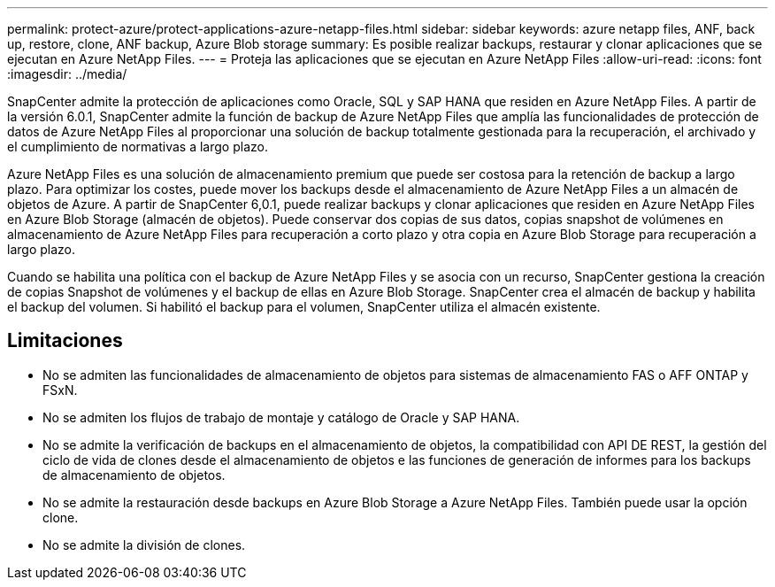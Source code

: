 ---
permalink: protect-azure/protect-applications-azure-netapp-files.html 
sidebar: sidebar 
keywords: azure netapp files, ANF, back up, restore, clone, ANF backup, Azure Blob storage 
summary: Es posible realizar backups, restaurar y clonar aplicaciones que se ejecutan en Azure NetApp Files. 
---
= Proteja las aplicaciones que se ejecutan en Azure NetApp Files
:allow-uri-read: 
:icons: font
:imagesdir: ../media/


[role="lead"]
SnapCenter admite la protección de aplicaciones como Oracle, SQL y SAP HANA que residen en Azure NetApp Files. A partir de la versión 6.0.1, SnapCenter admite la función de backup de Azure NetApp Files que amplía las funcionalidades de protección de datos de Azure NetApp Files al proporcionar una solución de backup totalmente gestionada para la recuperación, el archivado y el cumplimiento de normativas a largo plazo.

Azure NetApp Files es una solución de almacenamiento premium que puede ser costosa para la retención de backup a largo plazo. Para optimizar los costes, puede mover los backups desde el almacenamiento de Azure NetApp Files a un almacén de objetos de Azure. A partir de SnapCenter 6,0.1, puede realizar backups y clonar aplicaciones que residen en Azure NetApp Files en Azure Blob Storage (almacén de objetos). Puede conservar dos copias de sus datos, copias snapshot de volúmenes en almacenamiento de Azure NetApp Files para recuperación a corto plazo y otra copia en Azure Blob Storage para recuperación a largo plazo.

Cuando se habilita una política con el backup de Azure NetApp Files y se asocia con un recurso, SnapCenter gestiona la creación de copias Snapshot de volúmenes y el backup de ellas en Azure Blob Storage. SnapCenter crea el almacén de backup y habilita el backup del volumen. Si habilitó el backup para el volumen, SnapCenter utiliza el almacén existente.



== Limitaciones

* No se admiten las funcionalidades de almacenamiento de objetos para sistemas de almacenamiento FAS o AFF ONTAP y FSxN.
* No se admiten los flujos de trabajo de montaje y catálogo de Oracle y SAP HANA.
* No se admite la verificación de backups en el almacenamiento de objetos, la compatibilidad con API DE REST, la gestión del ciclo de vida de clones desde el almacenamiento de objetos e las funciones de generación de informes para los backups de almacenamiento de objetos.
* No se admite la restauración desde backups en Azure Blob Storage a Azure NetApp Files. También puede usar la opción clone.
* No se admite la división de clones.

